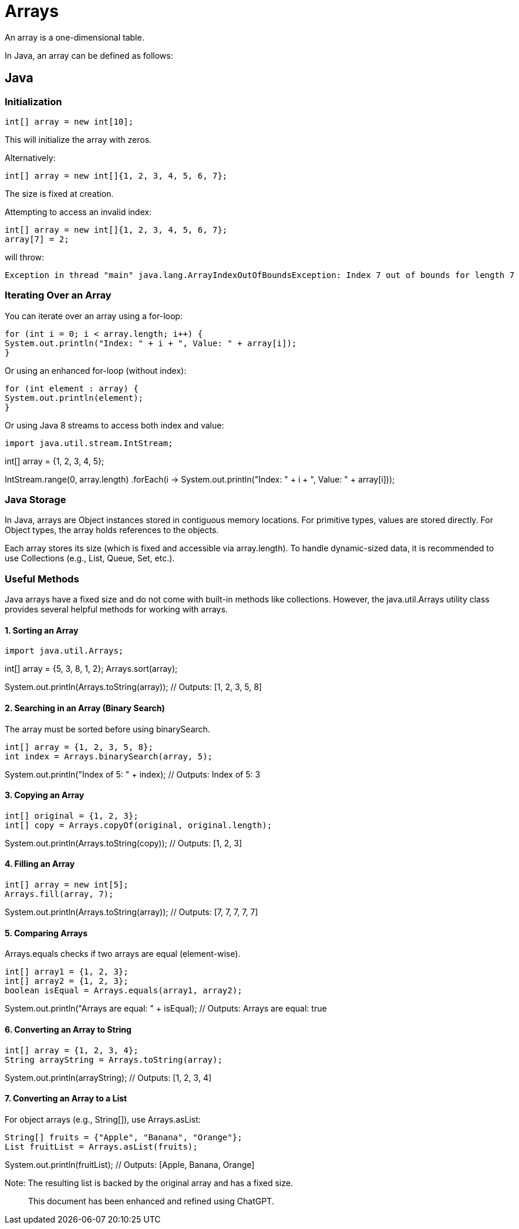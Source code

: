 = Arrays

An array is a one-dimensional table.

In Java, an array can be defined as follows:

== Java

=== Initialization

[source,java]

int[] array = new int[10];

This will initialize the array with zeros.

Alternatively:

[source,java]

int[] array = new int[]{1, 2, 3, 4, 5, 6, 7};

The size is fixed at creation.

Attempting to access an invalid index:

[source,java]

int[] array = new int[]{1, 2, 3, 4, 5, 6, 7};
array[7] = 2;

will throw:

[source]

Exception in thread "main" java.lang.ArrayIndexOutOfBoundsException: Index 7 out of bounds for length 7

=== Iterating Over an Array

You can iterate over an array using a for-loop:

[source,java]

for (int i = 0; i < array.length; i++) {
System.out.println("Index: " + i + ", Value: " + array[i]);
}

Or using an enhanced for-loop (without index):

[source,java]

for (int element : array) {
System.out.println(element);
}

Or using Java 8 streams to access both index and value:

[source,java]

import java.util.stream.IntStream;

int[] array = {1, 2, 3, 4, 5};

IntStream.range(0, array.length)
.forEach(i -> System.out.println("Index: " + i + ", Value: " + array[i]));

=== Java Storage

In Java, arrays are Object instances stored in contiguous memory locations. For primitive types, values are stored directly. For Object types, the array holds references to the objects.

Each array stores its size (which is fixed and accessible via array.length). To handle dynamic-sized data, it is recommended to use Collections (e.g., List, Queue, Set, etc.).

=== Useful Methods

Java arrays have a fixed size and do not come with built-in methods like collections. However, the java.util.Arrays utility class provides several helpful methods for working with arrays.

==== 1. Sorting an Array

[source,java]

import java.util.Arrays;

int[] array = {5, 3, 8, 1, 2};
Arrays.sort(array);

System.out.println(Arrays.toString(array)); // Outputs: [1, 2, 3, 5, 8]

==== 2. Searching in an Array (Binary Search)

The array must be sorted before using binarySearch.

[source,java]

int[] array = {1, 2, 3, 5, 8};
int index = Arrays.binarySearch(array, 5);

System.out.println("Index of 5: " + index); // Outputs: Index of 5: 3

==== 3. Copying an Array

[source,java]

int[] original = {1, 2, 3};
int[] copy = Arrays.copyOf(original, original.length);

System.out.println(Arrays.toString(copy)); // Outputs: [1, 2, 3]

==== 4. Filling an Array

[source,java]

int[] array = new int[5];
Arrays.fill(array, 7);

System.out.println(Arrays.toString(array)); // Outputs: [7, 7, 7, 7, 7]

==== 5. Comparing Arrays

Arrays.equals checks if two arrays are equal (element-wise).

[source,java]

int[] array1 = {1, 2, 3};
int[] array2 = {1, 2, 3};
boolean isEqual = Arrays.equals(array1, array2);

System.out.println("Arrays are equal: " + isEqual); // Outputs: Arrays are equal: true

==== 6. Converting an Array to String

[source,java]

int[] array = {1, 2, 3, 4};
String arrayString = Arrays.toString(array);

System.out.println(arrayString); // Outputs: [1, 2, 3, 4]

==== 7. Converting an Array to a List

For object arrays (e.g., String[]), use Arrays.asList:

[source,java]

String[] fruits = {"Apple", "Banana", "Orange"};
List fruitList = Arrays.asList(fruits);

System.out.println(fruitList); // Outputs: [Apple, Banana, Orange]

Note: The resulting list is backed by the original array and has a fixed size.

> This document has been enhanced and refined using ChatGPT.